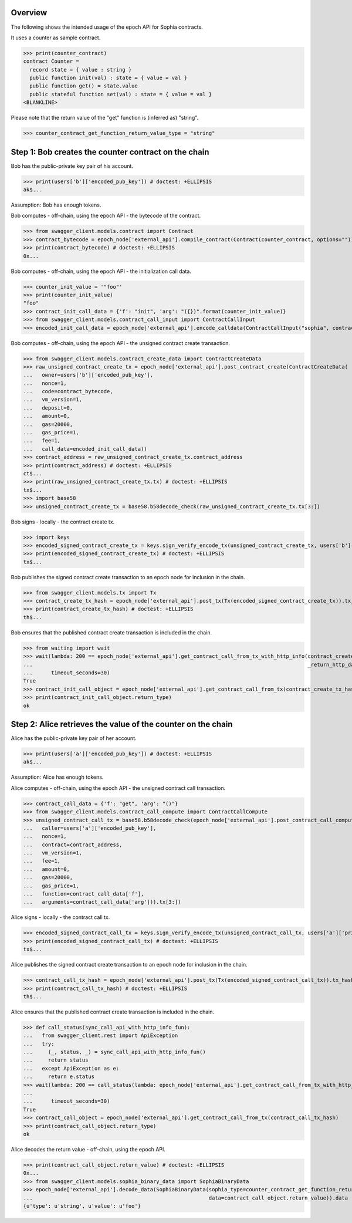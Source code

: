 Overview
========

The following shows the intended usage of the epoch API for Sophia contracts.

It uses a counter as sample contract.

>>> print(counter_contract)
contract Counter =
  record state = { value : string }
  public function init(val) : state = { value = val }
  public function get() = state.value
  public stateful function set(val) : state = { value = val }
<BLANKLINE>

Please note that the return value of the "get" function is (inferred as) "string".

>>> counter_contract_get_function_return_value_type = "string"

Step 1: Bob creates the counter contract on the chain
=====================================================

Bob has the public-private key pair of his account.

>>> print(users['b']['encoded_pub_key']) # doctest: +ELLIPSIS
ak$...

Assumption: Bob has enough tokens.

Bob computes - off-chain, using the epoch API - the bytecode of the contract.

>>> from swagger_client.models.contract import Contract
>>> contract_bytecode = epoch_node['external_api'].compile_contract(Contract(counter_contract, options="")).bytecode
>>> print(contract_bytecode) # doctest: +ELLIPSIS
0x...

Bob computes - off-chain, using the epoch API - the initialization call data.

>>> counter_init_value = '"foo"'
>>> print(counter_init_value)
"foo"
>>> contract_init_call_data = {'f': "init", 'arg': "({})".format(counter_init_value)}
>>> from swagger_client.models.contract_call_input import ContractCallInput
>>> encoded_init_call_data = epoch_node['external_api'].encode_calldata(ContractCallInput("sophia", contract_bytecode, contract_init_call_data['f'], contract_init_call_data['arg'])).calldata

Bob computes - off-chain, using the epoch API - the unsigned contract create transaction.

>>> from swagger_client.models.contract_create_data import ContractCreateData
>>> raw_unsigned_contract_create_tx = epoch_node['external_api'].post_contract_create(ContractCreateData(
...   owner=users['b']['encoded_pub_key'],
...   nonce=1,
...   code=contract_bytecode,
...   vm_version=1,
...   deposit=0,
...   amount=0,
...   gas=20000,
...   gas_price=1,
...   fee=1,
...   call_data=encoded_init_call_data))
>>> contract_address = raw_unsigned_contract_create_tx.contract_address
>>> print(contract_address) # doctest: +ELLIPSIS
ct$...
>>> print(raw_unsigned_contract_create_tx.tx) # doctest: +ELLIPSIS
tx$...
>>> import base58
>>> unsigned_contract_create_tx = base58.b58decode_check(raw_unsigned_contract_create_tx.tx[3:])

Bob signs - locally - the contract create tx.

>>> import keys
>>> encoded_signed_contract_create_tx = keys.sign_verify_encode_tx(unsigned_contract_create_tx, users['b']['priv_key'], users['b']['pub_key'])
>>> print(encoded_signed_contract_create_tx) # doctest: +ELLIPSIS
tx$...

Bob publishes the signed contract create transaction to an epoch node for inclusion in the chain.

>>> from swagger_client.models.tx import Tx
>>> contract_create_tx_hash = epoch_node['external_api'].post_tx(Tx(encoded_signed_contract_create_tx)).tx_hash
>>> print(contract_create_tx_hash) # doctest: +ELLIPSIS
th$...

Bob ensures that the published contract create transaction is included in the chain.

>>> from waiting import wait
>>> wait(lambda: 200 == epoch_node['external_api'].get_contract_call_from_tx_with_http_info(contract_create_tx_hash,
...                                                                                         _return_http_data_only=False)[1],
...      timeout_seconds=30)
True
>>> contract_init_call_object = epoch_node['external_api'].get_contract_call_from_tx(contract_create_tx_hash)
>>> print(contract_init_call_object.return_type)
ok

Step 2: Alice retrieves the value of the counter on the chain
=============================================================

Alice has the public-private key pair of her account.

>>> print(users['a']['encoded_pub_key']) # doctest: +ELLIPSIS
ak$...

Assumption: Alice has enough tokens.

Alice computes - off-chain, using the epoch API - the unsigned contract call transaction.

>>> contract_call_data = {'f': "get", 'arg': "()"}
>>> from swagger_client.models.contract_call_compute import ContractCallCompute
>>> unsigned_contract_call_tx = base58.b58decode_check(epoch_node['external_api'].post_contract_call_compute(ContractCallCompute(
...   caller=users['a']['encoded_pub_key'],
...   nonce=1,
...   contract=contract_address,
...   vm_version=1,
...   fee=1,
...   amount=0,
...   gas=20000,
...   gas_price=1,
...   function=contract_call_data['f'],
...   arguments=contract_call_data['arg'])).tx[3:])

Alice signs - locally - the contract call tx.

>>> encoded_signed_contract_call_tx = keys.sign_verify_encode_tx(unsigned_contract_call_tx, users['a']['priv_key'], users['a']['pub_key'])
>>> print(encoded_signed_contract_call_tx) # doctest: +ELLIPSIS
tx$...

Alice publishes the signed contract create transaction to an epoch node for inclusion in the chain.

>>> contract_call_tx_hash = epoch_node['external_api'].post_tx(Tx(encoded_signed_contract_call_tx)).tx_hash
>>> print(contract_call_tx_hash) # doctest: +ELLIPSIS
th$...

Alice ensures that the published contract create transaction is included in the chain.

>>> def call_status(sync_call_api_with_http_info_fun):
...   from swagger_client.rest import ApiException
...   try:
...     (_, status, _) = sync_call_api_with_http_info_fun()
...     return status
...   except ApiException as e:
...     return e.status
>>> wait(lambda: 200 == call_status(lambda: epoch_node['external_api'].get_contract_call_from_tx_with_http_info(contract_call_tx_hash,
...                                                                                                             _return_http_data_only=False)),
...      timeout_seconds=30)
True
>>> contract_call_object = epoch_node['external_api'].get_contract_call_from_tx(contract_call_tx_hash)
>>> print(contract_call_object.return_type)
ok

Alice decodes the return value - off-chain, using the epoch API.

>>> print(contract_call_object.return_value) # doctest: +ELLIPSIS
0x...
>>> from swagger_client.models.sophia_binary_data import SophiaBinaryData
>>> epoch_node['external_api'].decode_data(SophiaBinaryData(sophia_type=counter_contract_get_function_return_value_type,
...                                                         data=contract_call_object.return_value)).data
{u'type': u'string', u'value': u'foo'}
